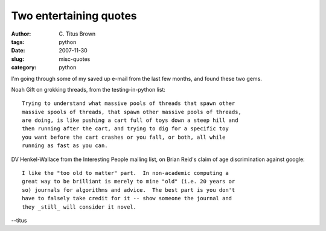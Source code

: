 Two entertaining quotes
#######################

:author: C\. Titus Brown
:tags: python
:date: 2007-11-30
:slug: misc-quotes
:category: python


I'm going through some of my saved up e-mail from the last few months,
and found these two gems.

Noah Gift on grokking threads, from the testing-in-python list: ::

  Trying to understand what massive pools of threads that spawn other
  massive spools of threads, that spawn other massive pools of threads,
  are doing, is like pushing a cart full of toys down a steep hill and
  then running after the cart, and trying to dig for a specific toy
  you want before the cart crashes or you fall, or both, all while
  running as fast as you can.

DV Henkel-Wallace from the Interesting People mailing list, on Brian
Reid's claim of age discrimination against google: ::

  I like the "too old to matter" part.  In non-academic computing a
  great way to be brilliant is merely to mine "old" (i.e. 20 years or
  so) journals for algorithms and advice.  The best part is you don't
  have to falsely take credit for it -- show someone the journal and
  they _still_ will consider it novel.

--titus
